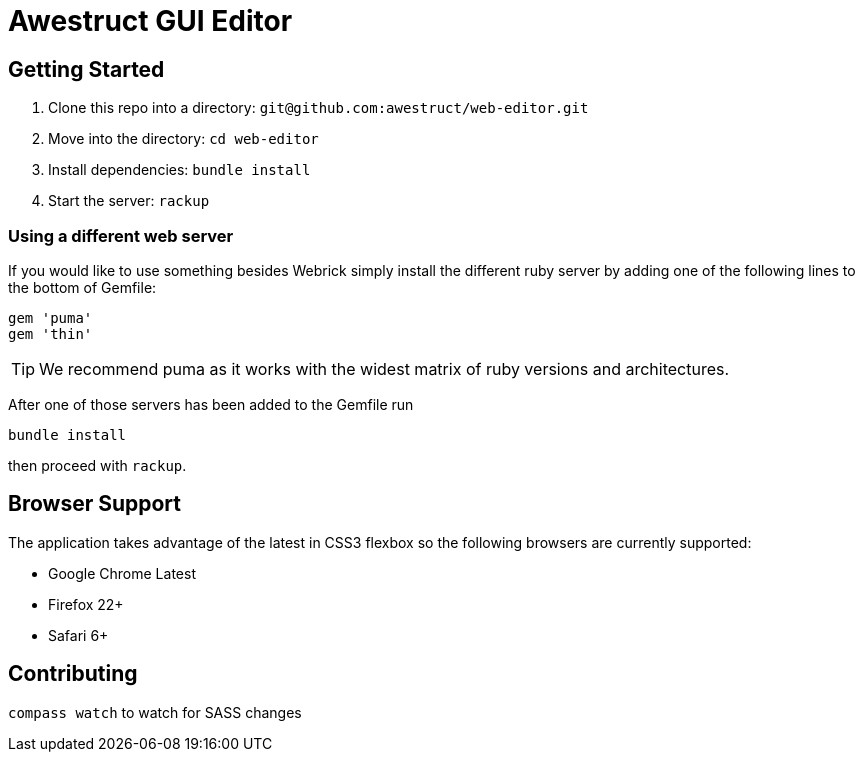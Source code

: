 = Awestruct GUI Editor

== Getting Started

1. Clone this repo into a directory: `git@github.com:awestruct/web-editor.git`
2. Move into the directory: `cd web-editor`
3. Install dependencies: `bundle install`
4. Start the server: `rackup`

=== Using a different web server

If you would like to use something besides Webrick simply install the different ruby server by adding one of the following lines to the bottom of Gemfile:

[source, ruby]
----
gem 'puma'
gem 'thin'
----

TIP: We recommend puma as it works with the widest matrix of ruby versions and architectures.

After one of those servers has been added to the Gemfile run

   bundle install

then proceed with `rackup`.

== Browser Support

The application takes advantage of the latest in CSS3 flexbox so the following browsers are currently supported:

* Google Chrome Latest
* Firefox 22+
* Safari 6+

== Contributing 

`compass watch` to watch for SASS changes
